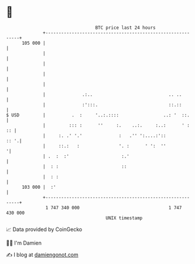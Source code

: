 * 👋

#+begin_example
                                     BTC price last 24 hours                    
                 +------------------------------------------------------------+ 
         105 000 |                                                            | 
                 |                                                            | 
                 |                                                            | 
                 |                                                            | 
                 |                                                            | 
                 |              .:..                             .. ..        | 
                 |              :':::.                           ::.::        | 
   $ USD         |          .  :     '..:.::::                 ..: '  ::.     | 
                 |         ::: :      ''     :.    ..:.     :..:      ' :  :: | 
                 |     :. .' '.'              :   .'' ':....:'::         :: '.| 
                 |     ::.:   :               '. :      ' ':  ''             '| 
                 | .  :  :'                    :.'                            | 
                 |  : :                        ::                             | 
                 |  : :                                                       | 
         103 000 |  :'                                                        | 
                 +------------------------------------------------------------+ 
                  1 747 340 000                                  1 747 430 000  
                                         UNIX timestamp                         
#+end_example
📈 Data provided by CoinGecko

🧑‍💻 I'm Damien

✍️ I blog at [[https://www.damiengonot.com][damiengonot.com]]
